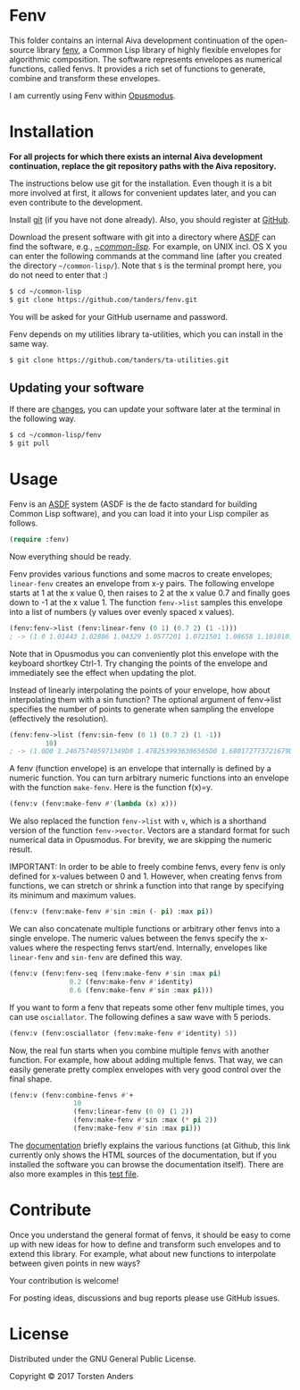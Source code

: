 * Fenv

  This folder contains an internal Aiva development continuation of the open-source library [[https://github.com/tanders/fenv][fenv]], a Common Lisp library of highly flexible envelopes for algorithmic composition. The software represents envelopes as numerical functions, called fenvs. It provides a rich set of functions to generate, combine and transform these envelopes. 
  
  I am currently using Fenv within [[http://opusmodus.com/][Opusmodus]].


* Installation

  *For all projects for which there exists an internal Aiva development continuation, replace the git repository paths with the Aiva repository.*
  
  The instructions below use git for the installation. Even though it is a bit more involved at first, it allows for convenient updates later, and you can even contribute to the development. 

  Install [[https://git-scm.com][git]] (if you have not done already). Also, you should register at [[https://github.com][GitHub]].
    
  Download the present software with git into a directory where [[https://common-lisp.net/project/asdf/][ASDF]] can find the software, e.g., [[https://common-lisp.net/project/asdf/asdf/Quick-start-summary.html#Quick-start-summary][~/common-lisp/]]. For example, on UNIX incl. OS X you can enter the following commands at the command line (after you created the directory =~/common-lisp/=). Note that =$= is the terminal prompt here, you do not need to enter that :)

#+begin_src bash :tangle yes
$ cd ~/common-lisp
$ git clone https://github.com/tanders/fenv.git
#+end_src

  You will be asked for your GitHub username and password.
  
  Fenv depends on my utilities library ta-utilities, which you can install in the same way.

#+begin_src bash :tangle yes
$ git clone https://github.com/tanders/ta-utilities.git
#+end_src


** COMMENT Customisation for Opusmodus

   If you are using Opusmodus, I recommend that you drag and drop the newly created directory =~/common-lisp/fenv/= into the Opusmodus navigator (left hand pane) of your project. Then you can conveniently open the documentation HTML pages within Opusmodus, and evaluate documentation examples.
  

** Updating your software

   If there are [[https://github.com/tanders/fenv/commits/master][changes]], you can update your software later at the terminal in the following way.

#+begin_src bash :tangle yes
$ cd ~/common-lisp/fenv
$ git pull
#+end_src

  

* Usage

  Fenv is an [[https://common-lisp.net/project/asdf/][ASDF]] system (ASDF is the de facto standard for building Common Lisp software), and you can load it into your Lisp compiler as follows.

#+begin_src lisp :tangle yes
(require :fenv)
#+end_src  

  Now everything should be ready. 

  Fenv provides various functions and some macros to create envelopes; =linear-fenv= creates an envelope from x-y pairs. The following envelope starts at 1 at the x value 0, then raises to 2 at the x value 0.7 and finally goes down to -1 at the x value 1. The function =fenv->list= samples this envelope into a list of numbers (y values over evenly spaced x values). 

#+begin_src lisp :tangle yes
(fenv:fenv->list (fenv:linear-fenv (0 1) (0.7 2) (1 -1)))
; -> (1.0 1.01443 1.02886 1.04329 1.0577201 1.0721501 1.08658 1.1010101 1.1154401 1.1298702 1.1443001 1.1587301 1.1731602 1.1875902 1.2020202 1.2164502 1.2308803 1.2453103 1.2597402 1.2741703 1.2886003 1.3030303 1.3174603 1.3318903 1.3463204 1.3607503 1.3751804 1.3896104 1.4040403 1.4184704 1.4329004 1.4473305 1.4617605 1.4761906 1.4906205 1.5050505 1.5194805 1.5339105 1.5483406 1.5627706 1.5772007 1.5916306 1.6060606 1.6204906 1.6349206 1.6493506 1.6637807 1.6782107 1.6926408 1.7070707 1.7215006 1.7359307 1.7503607 1.7647908 1.7792208 1.7936509 1.8080808 1.8225108 1.8369408 1.8513708 1.8658009 1.8802309 1.894661 1.909091 1.9235209 1.937951 1.952381 1.966811 1.981241 1.995671 1.9292928 1.8282826 1.7272724 1.6262628 1.5252526 1.4242425 1.3232322 1.222222 1.1212118 1.0202022 0.91919196 0.81818175 0.71717155 0.61616135 0.51515114 0.41414165 0.31313133 0.21212125 0.111110926 0.0101008415 -0.09090948 -0.19191909 -0.29292917 -0.39393926 -0.49494958 -0.59595966 -0.69697 -0.7979796 -0.8989897 -1.0)
#+end_src  

  Note that in Opusmodus you can conveniently plot this envelope with the keyboard shortkey Ctrl-1. Try changing the points of the envelope and immediately see the effect when updating the plot. 

  Instead of linearly interpolating the points of your envelope, how about interpolating them with a sin function? The optional argument of fenv->list specifies the number of points to generate when sampling the envelope (effectively the resolution).

#+begin_src lisp :tangle yes
(fenv:fenv->list (fenv:sin-fenv (0 1) (0.7 2) (1 -1))
		 10)
; -> (1.0D0 1.246757405971349D0 1.4782539936306505D0 1.680172773721679D0 1.8400259416956517D0 1.9479273821390986D0 1.9972038045110896D0 0.8117603388997996D0 -0.5064635428528179D0 -1.0D0)
#+end_src  


  A fenv (function envelope) is an envelope that internally is defined by a numeric function. You can turn arbitrary numeric functions into an envelope with the function =make-fenv=. Here is the function f(x)=y.

#+begin_src lisp :tangle yes
(fenv:v (fenv:make-fenv #'(lambda (x) x)))
#+end_src  

  We also replaced the function =fenv->list= with =v=, which is a shorthand version of the function =fenv->vector=. Vectors are a standard format for such numerical data in Opusmodus. For brevity, we are skipping the numeric result.

  IMPORTANT: In order to be able to freely combine fenvs, every fenv is only defined for x-values between 0 and 1. However, when creating fenvs from functions, we can stretch or shrink a function into that range by specifying its minimum and maximum values.

#+begin_src lisp :tangle yes
(fenv:v (fenv:make-fenv #'sin :min (- pi) :max pi))
#+end_src  


  We can also concatenate multiple functions or arbitrary other fenvs into a single envelope. The numeric values between the fenvs specify the x-values where the respecting fenvs start/end. Internally, envelopes like =linear-fenv= and =sin-fenv= are defined this way. 

#+begin_src lisp :tangle yes
(fenv:v (fenv:fenv-seq (fenv:make-fenv #'sin :max pi)
		       0.2 (fenv:make-fenv #'identity)
		       0.6 (fenv:make-fenv #'sin :max pi)))
#+end_src  


  If you want to form a fenv that repeats some other fenv multiple times, you can use =osciallator=. The following defines a saw wave with 5 periods. 

#+begin_src lisp :tangle yes
(fenv:v (fenv:osciallator (fenv:make-fenv #'identity) 5))
#+end_src  


  Now, the real fun starts when you combine multiple fenvs with another function. For example, how about adding multiple fenvs. That way, we can easily generate pretty complex envelopes with very good control over the final shape. 

#+begin_src lisp :tangle yes
(fenv:v (fenv:combine-fenvs #'+
			    10
			    (fenv:linear-fenv (0 0) (1 2))
			    (fenv:make-fenv #'sin :max (* pi 2))
			    (fenv:make-fenv #'sin :max pi)))
#+end_src  



  The [[./doc/index.html][documentation]] briefly explains the various functions (at Github, this link currently only shows the HTML sources of the documentation, but if you installed the software you can browse the documentation itself). There are also more examples in this [[./tests/test-fenv.lisp][test file]].


* Contribute
  
  Once you understand the general format of fenvs, it should be easy to come up with new ideas for how to define and transform such envelopes and to extend this library. For example, what about new functions to interpolate between given points in new ways?

  Your contribution is welcome!
  
  For posting ideas, discussions and bug reports please use GitHub issues.


* License

  Distributed under the GNU General Public License.
  
  Copyright © 2017 Torsten Anders
